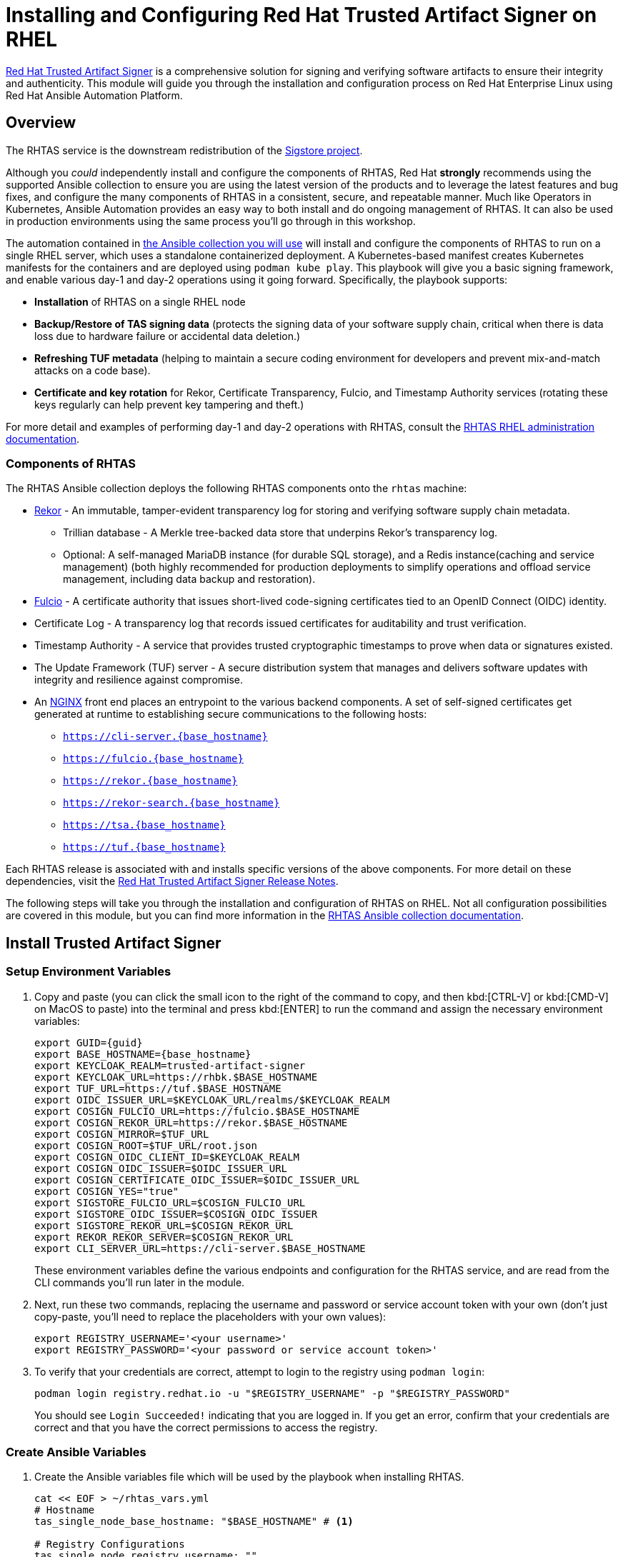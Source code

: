 = Installing and Configuring Red Hat Trusted Artifact Signer on RHEL

https://access.redhat.com/products/red-hat-trusted-artifact-signer/[Red Hat Trusted Artifact Signer^] is a comprehensive solution for signing and verifying software artifacts to ensure their integrity and authenticity. This module will guide you through the installation and configuration process on Red Hat Enterprise Linux using Red Hat Ansible Automation Platform.

== Overview

The RHTAS service is the downstream redistribution of the https://sigstore.dev/[Sigstore project^].

Although you _could_ independently install and configure the components of RHTAS, Red Hat *strongly* recommends using the supported Ansible collection to ensure you are using the latest version of the products and to leverage the latest features and bug fixes, and configure the many components of RHTAS in a consistent, secure, and repeatable manner. Much like Operators in Kubernetes, Ansible Automation provides an easy way to both install and do ongoing management of RHTAS. It can also be used in production environments using the same process you'll go through in this workshop.

The automation contained in https://console.redhat.com/ansible/automation-hub/repo/published/redhat/artifact_signer/docs[the Ansible collection you will use^] will install and configure the components of RHTAS to run on a single RHEL server, which uses a standalone containerized deployment. A Kubernetes-based manifest creates Kubernetes manifests for the containers and are deployed using `podman kube play`. This playbook will give you a basic signing framework, and enable various day-1 and day-2 operations using it going forward. Specifically, the playbook supports:

* *Installation* of RHTAS on a single RHEL node
* *Backup/Restore of TAS signing data* (protects the signing data of your software supply chain, critical when there is data loss due to hardware failure or accidental data deletion.)
* *Refreshing TUF metadata* (helping to maintain a secure coding environment for developers and prevent mix-and-match attacks on a code base).
* *Certificate and key rotation* for Rekor, Certificate Transparency, Fulcio, and Timestamp Authority services (rotating these keys regularly can help prevent key tampering and theft.)

For more detail and examples of performing day-1 and day-2 operations with RHTAS, consult the https://docs.redhat.com/en/documentation/red_hat_trusted_artifact_signer/1.3/html/administration_guide/rhtas-rhel-admin[RHTAS RHEL administration documentation^].

=== Components of RHTAS

The RHTAS Ansible collection deploys the following RHTAS components onto the `rhtas` machine:

* https://github.com/sigstore/rekor[Rekor^] - An immutable, tamper-evident transparency log for storing and verifying software supply chain metadata.
** Trillian database - A Merkle tree-backed data store that underpins Rekor's transparency log.
** Optional: A self-managed MariaDB instance (for durable SQL storage), and a Redis instance(caching and service management) (both highly recommended for production deployments to simplify operations and offload service management, including data backup and restoration).
* https://github.com/sigstore/fulcio[Fulcio^] - A certificate authority that issues short-lived code-signing certificates tied to an OpenID Connect (OIDC) identity.
* Certificate Log - A transparency log that records issued certificates for auditability and trust verification.
* Timestamp Authority - A service that provides trusted cryptographic timestamps to prove when data or signatures existed.
* The Update Framework (TUF) server - A secure distribution system that manages and delivers software updates with integrity and resilience against compromise.
* An https://www.nginx.com/[NGINX^] front end places an entrypoint to the various backend components. A set of self-signed certificates get generated at runtime to establishing secure communications to the following hosts:

** `https://cli-server.{base_hostname}`
** `https://fulcio.{base_hostname}`
** `https://rekor.{base_hostname}`
** `https://rekor-search.{base_hostname}`
** `https://tsa.{base_hostname}`
** `https://tuf.{base_hostname}`

Each RHTAS release is associated with and installs specific versions of the above components. For more detail on these dependencies, visit the https://docs.redhat.com/en/documentation/red_hat_trusted_artifact_signer/1.2/html/release_notes/appendix_a_red_hat_trusted_artifact_signer_release_notes[Red Hat Trusted Artifact Signer Release Notes^].

The following steps will take you through the installation and configuration of RHTAS on RHEL. Not all configuration possibilities are covered in this module, but you can find more information in the https://console.redhat.com/ansible/automation-hub/repo/published/redhat/artifact_signer/docs/[RHTAS Ansible collection documentation^].

== Install Trusted Artifact Signer

=== Setup Environment Variables

. Copy and paste (you can click the small icon to the right of the command to copy, and then kbd:[CTRL-V] or kbd:[CMD-V] on MacOS to paste) into the terminal and press kbd:[ENTER] to run the command and assign the necessary environment variables:
+
[source,bash,role="execute", subs="+attributes"]
----
export GUID={guid}
export BASE_HOSTNAME={base_hostname}
export KEYCLOAK_REALM=trusted-artifact-signer
export KEYCLOAK_URL=https://rhbk.$BASE_HOSTNAME
export TUF_URL=https://tuf.$BASE_HOSTNAME
export OIDC_ISSUER_URL=$KEYCLOAK_URL/realms/$KEYCLOAK_REALM
export COSIGN_FULCIO_URL=https://fulcio.$BASE_HOSTNAME
export COSIGN_REKOR_URL=https://rekor.$BASE_HOSTNAME
export COSIGN_MIRROR=$TUF_URL
export COSIGN_ROOT=$TUF_URL/root.json
export COSIGN_OIDC_CLIENT_ID=$KEYCLOAK_REALM
export COSIGN_OIDC_ISSUER=$OIDC_ISSUER_URL
export COSIGN_CERTIFICATE_OIDC_ISSUER=$OIDC_ISSUER_URL
export COSIGN_YES="true"
export SIGSTORE_FULCIO_URL=$COSIGN_FULCIO_URL
export SIGSTORE_OIDC_ISSUER=$COSIGN_OIDC_ISSUER
export SIGSTORE_REKOR_URL=$COSIGN_REKOR_URL
export REKOR_REKOR_SERVER=$COSIGN_REKOR_URL
export CLI_SERVER_URL=https://cli-server.$BASE_HOSTNAME
----
+
These environment variables define the various endpoints and configuration for the RHTAS service, and are read from the CLI commands you'll run later in the module.

. Next, run these two commands, replacing the username and password or service account token with your own (don't just copy-paste, you'll need to replace the placeholders with your own values):
+
[source,bash]
----
export REGISTRY_USERNAME='<your username>'
export REGISTRY_PASSWORD='<your password or service account token>'
----

. To verify that your credentials are correct, attempt to login to the registry using `podman login`:
+
[source,bash, role="execute"]
----
podman login registry.redhat.io -u "$REGISTRY_USERNAME" -p "$REGISTRY_PASSWORD"
----
+
You should see `Login Succeeded!` indicating that you are logged in. If you get an error, confirm that your credentials are correct and that you have the correct permissions to access the registry.

=== Create Ansible Variables

. Create the Ansible variables file which will be used by the playbook when installing RHTAS.
+
[source,bash, role="execute", subs="+attributes"]
----
cat << EOF > ~/rhtas_vars.yml
# Hostname
tas_single_node_base_hostname: "$BASE_HOSTNAME" # <1>

# Registry Configurations
tas_single_node_registry_username: ""
tas_single_node_registry_password: ""

# Certificates <2>
tas_ingress_certificate_root_ca_file: "/home/lab-user/rhtas-root.pem" 
tas_ingress_certificate_root_key_file: "/home/lab-user/rhtas-privkey.pem" 
tas_ingress_certificate_cert_file: "/home/lab-user/rhtas-server.pem"
tas_ingress_certificate_key_file: "/home/lab-user/rhtas-privkey.pem"


# OIDC Configuration # <3>
tas_single_node_oidc_issuer: "$OIDC_ISSUER_URL"
tas_single_node_oidc_client_id: "$KEYCLOAK_REALM"

# Fulcio OIDC Configuration
tas_single_node_fulcio:
  fulcio_config:
    oidc_issuers:
      - issuer: "{{ tas_single_node_oidc_issuer }}"
        client_id: "{{ tas_single_node_oidc_client_id }}"
        url: "{{ tas_single_node_oidc_issuer }}"
        type: email

# Ingress TLS Certificates
tas_single_node_ingress_certificates:
  root:
    ca_certificate: |
      {{ lookup('file', tas_ingress_certificate_root_ca_file) }}
    private_key: |
      {{ lookup('file', tas_ingress_certificate_root_key_file) }}
  fulcio:
    certificate: |
      {{ lookup('file', tas_ingress_certificate_cert_file) }}
    private_key: |
      {{ lookup('file', tas_ingress_certificate_key_file) }}
  rekor:
    certificate: |
      {{ lookup('file', tas_ingress_certificate_cert_file) }}
    private_key: |
      {{ lookup('file', tas_ingress_certificate_key_file) }}
  tuf:
    certificate: |
      {{ lookup('file', tas_ingress_certificate_cert_file) }}
    private_key: |
      {{ lookup('file', tas_ingress_certificate_key_file) }}
  tsa:
    certificate: |
      {{ lookup('file', tas_ingress_certificate_cert_file) }}
    private_key: |
      {{ lookup('file', tas_ingress_certificate_key_file) }}
  rekor-search:
    certificate: |
      {{ lookup('file', tas_ingress_certificate_cert_file) }}
    private_key: |
      {{ lookup('file', tas_ingress_certificate_key_file) }}
  cli-server:
    certificate: |
      {{ lookup('file', tas_ingress_certificate_cert_file) }}
    private_key: |
      {{ lookup('file', tas_ingress_certificate_key_file) }}

# System Packages
tas_single_node_system_packages:
  - podman
  - firewalld
EOF
----
<1> The base host name of the managed node. This generates self-signed certificates for the individual HTTPS endpoints.
<2> Note that these certificates are signed by a legitimate certificate authority. They are not "self-signed".
<3> This uses the pre-installed Keycloak instance as the OpenID Connect provider.

=== Create Ansible Playbook

. Create the Ansible playbook which is the main entry point for installation.
+
[source,bash, role="execute"]
----
cat << EOF > ~/install_rhtas.yml
---
- name: Install RHTAS
  hosts: rhtas
  become: true
  tasks:
    - name: Include Vars
      ansible.builtin.include_vars:
        file: rhtas_vars.yml
    - name: Call tas_single_node role
      ansible.builtin.include_role:
        name: redhat.artifact_signer.tas_single_node
...
EOF
----

=== Create Inventory File

. Create the inventory file which defines the hostnames of the managed nodes. We'll use the `rhtas` hostname for this exercise, and `rhtpa` for a later exercise.
+
[source,bash, role="execute"]
----
cat << EOF > ~/inventory 
[rhtas]
rhtas

[rhtpa]
rhtpa

[all:vars]
ansible_user=lab-user
EOF
----

=== Run Playbook to install RHTAS

You should have the following files in the `~/` directory (run `ls -l ~/` to confirm):

* `rhtas_vars.yml` - The Ansible variables file to use with RHTAS configuration
* `install_rhtas.yml` - The Ansible playbook to install RHTAS
* `inventory` - The inventory file to use specifying which hosts to use
* `rhtas-privkey.pem` - The private key for the TLS certificates for RHTAS
* `rhtas-root.pem` - The root TLS signed certificate for RHTAS
* `rhtas-server.pem` - The server certificate for RHTAS

There may be other files (e.g. the `rhtpa-` files used later for RHTPA), but these are the ones you should have. If you do not have these files, please go back and review the previous steps. If you do have the files, you can continue with the next step.

. Run the following command to install RHTAS.
+
[source,bash, role="execute"]
----
cd ~ && \
ansible-navigator \# <1>
  -m stdout \# <2>
  --eei=localhost/ansible_ee \# <3>
  --pp=missing \# <4>
  run install_rhtas.yml \# <5>
  --pae=false \# <6>
  -i inventory \# <7>
  -e tas_single_node_registry_username="$REGISTRY_USERNAME" \# <8>
  -e tas_single_node_registry_password="$REGISTRY_PASSWORD" # <9>
----
<1> Ansible Navigator is used to enable running the playbook in the specific execution environment (which `ansible-playbook` cannot do).
<2> Displays the output of the playbook in the terminal.
<3> The specific execution environment in which the playbook runs and contains the required Ansible Collections for the products.
<4> Only pull the execution environment if not already present locally (which it is))
<5> The playbook to run.
<6> Don't create playbook artifacts (like JSON log files)
<7> The inventory file to use
<8> The registry username to use
<9> The registry password to use
+
The installation will take several minutes to complete. Wait for it to finish before moving on! It should end with:
+
[source,console]
----
PLAY RECAP **************************
rhtas : ok=262  changed=114  unreachable=0    failed=0  ...
----
+
If you see any errors, scroll up and check for errors in the output. Confirm the files exist in the `/home/lab-user` directory correctly and appear correct.

. To see the running services on the `rhtas` node, run the following command:
+
[source,bash,role="execute"]
----
ssh rhtas sudo "podman pod ps --filter status=running"
----
+
This will run the `podman pod ps` command on the `rhtas` node. You should see a number of pods for each of the services that were installed for RHTAS, including `rekor`, `rekor-search`, `fulcio`, `tuf`, `tlog`, `cli-server`, `trillian`, and `nginx`. To see the log files for the `rekor` service, run the following command:
+
[source,bash,role="execute"]
----
ssh rhtas "sudo podman pod logs -f rekor-server-pod"
----
+
Press kbd:[CTRL-C] (or kbd:[CMD-C] on MacOS) to exit the log output. This can be useful for debugging issues with the RHTAS installation.

== Verify Trusted Artifact Signer installation

After installation and configuration, you can verify that Red Hat Trusted Artifact Signer (RHTAS) is working correctly by signing and verifying test artifacts. This section covers signing and verifying test artifacts using the following methods: *Cosign* for container images, *Gitsign* for Git commits, and *Conforma (formerly known as Enterprise Contract)* for policy validation. You can use any or all of these methods in your own CI pipelines to sign and verify artifacts before they are deployed to production.

=== Method 1: Container Image Signing and Verification with `cosign`

`cosign` allows you to sign and verify Open Container Initiative (OCI) container images using RHTAS.

. Download the cosign binary from the CLI server:
+
[source,bash,role="execute"]
----
curl -L $CLI_SERVER_URL/clients/linux/cosign-amd64.gz | gunzip > cosign 
sudo chmod +x cosign && sudo mv cosign /usr/local/bin/cosign
----
+
[NOTE]
====
The CLI server also has a https://cli-server.{base_hostname}[web interface^] for downloading binaries for all of the tools used with RHTAS for various platforms. In this exercise we are using `curl` to download the binaries, but you can also use the web interface to download the binaries to your local workstation.
====

. Initialize cosign:
+
[source,bash,role="execute"]
----
curl -LO $COSIGN_ROOT # <1>
cosign initialize --root-checksum=$(sha256sum root.json | cut -d' ' -f1) # <2>
----
<1> Downloads the known-good `root.json` file (containing the trusted certificate and key targets) from the local TUF server.
<2> Initialize cosign to prepare for signing and verification later on using the known-good TUF root.

. Create a container image to sign using `podman`:
+
[source,bash,role="execute"]
----
echo "FROM scratch" > ./tmp.Dockerfile
podman build . -f ./tmp.Dockerfile -t ttl.sh/rhtas/test-image-$GUID:1h
rm ./tmp.Dockerfile
----

. Push the image to a registry:
+
[source,bash,role="execute"]
----
podman push ttl.sh/rhtas/test-image-$GUID:1h
----

. Sign the container image:
+
[source,bash,role="execute"]
----
cosign sign -y ttl.sh/rhtas/test-image-$GUID:1h
----
+
By using the `-y` option you are agreeing to the terms and conditions of the signature system based on sigstore and avoiding an interactive prompt.
+
IF you were running this on your local workstation, a web browser would open and ask you to login with your Keycloak credentials. In this environment, that's not possible, so you'll see an `xdg-open` error, and then a long link in the terminal:
+
image::rhtas-url-login.png[]
+
Copy and paste the link into a web browser (or just click on it if possible) to login to the pre-configured OIDC (Keycloak) server with your credentials:
+
* Username: `{rhtas_user1_username}`
* Password: `{rhtas_user1_password}`
+
image::rhtas-url-login2.png[]
+
Copy/paste the resulting code back into the terminal to complete the signing process:
+
image::rhtas-url-login3.png[]
+
image::rhtas-url-login4.png[]
+
[NOTE]
====
If you wait too long during this process, the short-lived authentication session and certificate will expire, and you may get timeout / deadline exceeded errors. Simply repeat the signing command.
====
+
This solution is known as https://docs.sigstore.dev/cosign/signing/overview/[keyless signing^] and is a recommended practice for signing container images, as it does not rely on long-lived certs and keys that could become compromised. A short-lived certificate is generated (from Fulcio) for each signature, attached to the artifact (container), and is only valid for the duration of the signature, and can be later verified against the Rekor transparency log.

. Verify the signed container image:
+
Based on the Keycloak user that was used to sign the image, their email address was added as an identity within the signature. This vales can be used to verify the signature of the image. The email address takes the form of `<username>@redhat.com`. So if `chris` signed the image, the email address would be `chris@redhat.com`.
+
Set the email address in an environment variable:
+
[source,bash,role="execute", subs="+attributes"]
----
export EMAIL_ADDRESS="{rhtas_user1_username}@redhat.com"
----
+
Now verify the image
+
[source,bash,role="execute"]
----
cosign verify --certificate-identity=$EMAIL_ADDRESS ttl.sh/rhtas/test-image-$GUID:1h | jq
----
+
To verify, Cosign queries the transparency log (Rekor) to compare the public key bound to the certificate, and checks the timestamp on the signature against the artifact's entry in the transparency log. The signature is valid if its timestamp falls within the small window of time that the key pair and certificate issued by the certificate authority were valid.
+
If successful, you should see the following output (at the start, before the JSON representation of the signature):
+
[source,console]
----
The following checks were performed on each of these signatures:
  - The cosign claims were validated
  - Existence of the claims in the transparency log was verified offline
  - The code-signing certificate was verified using trusted certificate authority certificates
----
+
Along with the JSON representation of the signature.

==== Query the Transparency Log

You can query the transparency log to prove authenticity, integrity, and accountability for software artifacts. This ensures that the artifact was built and signed by a trusted party and hasn't been tampered with. It also provides a record of the signing process for audit purposes, and helps determine whether malicious or unauthorized versions were introduced into the supply chain. We'll query it in a few different ways in the following steps.

. To start, download the rekor-cli binary from the CLI server:
+
[source,bash,role="execute"]
----
curl -L $CLI_SERVER_URL/clients/linux/rekor-cli-amd64.gz | gunzip > rekor-cli 
sudo chmod +x rekor-cli && sudo mv rekor-cli /usr/local/bin/rekor-cli
----
+

. Search by log index:
+
[source,bash,role="execute"]
----
rekor-cli get --log-index 0 --rekor_server $COSIGN_REKOR_URL --format json | jq
----
+
You should see the JSON representation of the first entry in the log, containing the submitted artifact (your container image), and the inclusion proof and signed timestamp, which can be used to verify consistency and integrity of the artifact.

. Search for an email address to get the universal unique identifier (UUID):
+
[source,bash,role="execute"]
----
rekor-cli search --email $EMAIL_ADDRESS --rekor_server $COSIGN_REKOR_URL --format json | jq
----
This command returns the UUID of any log entries that match the email address (you should see only one, but if you repeated the singing process you'd see two). This UUID can be used to get the transaction details.

. Get transaction details by UUID (replace `<UUID>` with the UUID you got from the previous step):
+
[source,bash,role="execute"]
----
rekor-cli get --uuid $UUID --rekor_server $COSIGN_REKOR_URL --format json | jq
----
You will get the same entry as before.

[NOTE]
====
Rekor also includes a https://rekor-search.{base_hostname}[web search interface^] for searching through the log entries. Try it out by selecting "Email" attribute to search but and enter `{rhtas_user1_username}@redhat.com` into the email address field and press the `Search` button. You should see the a log entry for the container image you signed:

image::rhtas-rekor-search.png[]
====

These methods (and others) can be used in CI pipelines to verify the authenticity of the artifacts during build, promotion, and deployment.

=== Method 2: Git Commit Signing and Verification with Gitsign

Gitsign enables signing and verification of Git repository commits using RHTAS. Gitsign implements keyless signing to sign Git commits with a valid OpenID Connect identity (in this case coming from Keycloak). Signing details will then be stored in the transparency log (Rekor) for subsequent verification.

==== Download and Install Gitsign

. Download the gitsign binary from the CLI server web page:
+
[source,bash,role="execute"]
----
curl -L $CLI_SERVER_URL/clients/linux/gitsign-amd64.gz | gunzip > gitsign 
sudo chmod +x gitsign && sudo mv gitsign /usr/local/bin/gitsign
----

. Make a temporary Git repository and configure Git to use gitsign for commit signing:
+
[source,bash,role="execute"]
----
rm -rf ~/tmp-git-repo && mkdir -p ~/tmp-git-repo && cd ~/tmp-git-repo
git init
git config --local commit.gpgsign true # sign all commits
git config --local tag.gpgsign true # sign all tags
git config --local gpg.x509.program gitsign # use gitsign for signing
git config --local gpg.format x509 # use x509 format for signing
git config --local gitsign.fulcio $SIGSTORE_FULCIO_URL # use our Fulcio instance
git config --local gitsign.rekor $SIGSTORE_REKOR_URL # use our Rekor instance
git config --local gitsign.issuer $SIGSTORE_OIDC_ISSUER # use our OIDC provider
git config --local gitsign.clientID trusted-artifact-signer # OIDC client name
----

. Make a test commit and sign it:
+
[source,bash,role="execute"]
----
git commit --allow-empty -S -m "Test of a signed commit"
----
+
The same process should be followed as before. Copy the code from the web browser into the terminal to complete the commit process and sign the commit. You should seE:
+
[source,console]
----
tlog entry created with index: 2
[master (root-commit) 615b060] Test of a signed commit
 Committer: Red Hat Demo Platform Student <lab-user@bastion.lab.sandbox-7cx24-multi-cloud-base-infra.svc.cluster.local>
----

. Verify the commit:
+
[source,bash,role="execute"]
----
gitsign verify --certificate-identity=$EMAIL_ADDRESS --certificate-oidc-issuer=$SIGSTORE_OIDC_ISSUER HEAD
----
+
This extracts the signature attached to the commit, verifies it against the certificate issued during the signing process, confirms the certificate chain is valid against the known good trusted root, and that the signing certificate was recorded in Rekor, and that the OIDC identity matches what's expected.
+
You should see:
+
[source,console]
----
tlog index: 2
gitsign: Signature made using certificate ID 0xfd13bcafe1b0c9fed3d0df3345beb7ec192c94af | 
gitsign: Good signature from [chris@redhat.com](https://rhbk.7cx24.apps.ocpv04.rhdp.net/realms/trusted-artifact-signer)
Validated Git signature: true
Validated Rekor entry: true
Validated Certificate claims: true
----
+
Note the `Good signature` and Validation confirmations indicating that the signature is valid on the commit.

=== Method 3: Policy Validation with Conforma (Enterprise Contract)

The first two methods explored above verify the authenticity of the artifact (container image or Git commit) using the signature and attestation. Conforma takes it a step further by verifying the artifact against a set of policies.

Conforma, formally known as Enterprise Contract (EC), is a tool for maintaining the security of software supply chains, and you can use it to define and enforce policies for container images. You can use the `ec` binary to verify the attestation(verifiable claims about any aspect of how a piece of software is produced) and signature of container images that use Red Hat's Trusted Artifact Signer (RHTAS) signing framework. This is typically used in CI pipelines during container image promotion and deployment. Conforma policies are defined using the https://www.openpolicyagent.org/docs/policy-language[rego policy language^]. 

. Download the ec binary from the CLI server:
+
[source,bash,role="execute"]
----
curl -L $CLI_SERVER_URL/clients/linux/ec-amd64.gz | gunzip > ec-amd64 
sudo chmod +x ec-amd64 && sudo mv ec-amd64 /usr/local/bin/ec
----

. Create a `predicate.json` file for SLSA provenance (Refer to the https://slsa.dev/spec/v1.0/provenance[SLSA provenance predicate specifications^] for more information about the schema layout):
+
[source,bash,role="execute"]
----
cat << EOF > ~/predicate.json
{
  "builder": {
    "id": "https://localhost/dummy-id"
  },
  "buildType": "https://example.com/tekton-pipeline",
  "invocation": {},
  "buildConfig": {},
  "metadata": {
    "completeness": {
      "parameters": false,
      "environment": false,
      "materials": false
    },
    "reproducible": false
  },
  "materials": []
}
EOF
----
+
[NOTE]
====
This file is just an example with dummy data. In a real-world scenario, you would use the actual data from the build of the container image, including a real builder ID, links to source repos, dependencies in `materials`, and how it was built (in the `invocation` and `buildConfig` fields).
====

. Attach the `predicate.json` file to the test image:
+
[source,bash,role="execute"]
----
cosign attest -y --predicate ~/predicate.json --type slsaprovenance ttl.sh/rhtas/test-image-$GUID:1h
----
+
The same process should be followed as before. Copy the code from the web browser into the terminal to complete the attestation process. You should see:
+
[source,console]
----
tlog entry created with index: xxxx
----
+
This makes a record in the transparency log (Rekor) for the attestation. The attestation in this case is the SLSA provenance attestation, recording who built it, what source repo, which builder, what commands, what dependencies, etc.

. Verify the image has at least one attestation and signature:
+
[source,bash,role="execute"]
----
cosign tree ttl.sh/rhtas/test-image-$GUID:1h
----
+
This outputs any attached attestation and signature for the image. You should see something like this (at least 1 attestation and 1 signature):
+
[source,console]
----
📦 Supply Chain Security Related artifacts for an image: ttl.sh/rhtas/test-image-$GUID:1h@sha256:7de5fa822a9d1e507c36565ee0cf50c08faa64505461c844a3ce3944d23efa35
└── 💾 Attestations for an image tag: ttl.sh/rhtas/test-image-$GUID:1h@sha256:7de5fa822a9d1e507c36565ee0cf50c08faa64505461c844a3ce3944d23efa35.att
   └── 🍒 sha256:40d94d96a6d3ab3d94b429881e1b470ae9a3cac55a3ec874051bdecd9da06c2e
└── 🔐 Signatures for an image tag: ttl.sh/rhtas/test-image-$GUID:1h@sha256:7de5fa822a9d1e507c36565ee0cf50c08faa64505461c844a3ce3944d23efa35.sig
   └── 🍒 sha256:f32171250715d4538aec33adc40fac2343f5092631d4fc2457e2116a489387b7
----

. https://conforma.dev/docs/cli/ec_validate_image.html[Validate conformance^] of container images with the provided policies:
+
[source,bash,role="execute"]
----
ec validate image --image ttl.sh/rhtas/test-image-$GUID:1h --certificate-identity $EMAIL_ADDRESS --certificate-oidc-issuer $OIDC_ISSUER_URL --output yaml --show-successes
----

Conforma generates a pass-fail report with details on any security violations. When you add the `--info` flag, the report includes more details and possible solutions for any violations found.

If all verification steps complete successfully, your RHTAS installation is working correctly and ready for production use.

[NOTE]
====
Without specifying a policy, Conforma just does the minimal integrity checks and calls it a day. In practice, organizations would typically define policies to check against, and use Conforma to validate the artifacts against those policies. For example, the Conforma project has some https://conforma.dev/docs/policy/index.html[pre-defined policy definitions^] for common security best practices that organizations can start with, and it is designed to be extensible to allow for organizations to define their own policies. You can see how our dummy data fares against these policies (using `@minimal`) by running 

[source,bash,role="execute"]
----
ec validate image --image ttl.sh/rhtas/test-image-$GUID:1h --certificate-identity $EMAIL_ADDRESS --certificate-oidc-issuer $OIDC_ISSUER_URL --output yaml --show-successes --policy '{
    "configuration": { "include": ["@minimal"] },
    "sources": [
      {
        "policy": ["oci::quay.io/enterprise-contract/ec-release-policy:latest"],
        "data":   ["oci::quay.io/enterprise-contract/ec-policy-data:latest"]
      }
    ]
  }'  
----
Here you can see a number of _violations_ in the output indicating our dummy data failed the policy checks.
====


== Extra Credit: Updating Certificate Expiration Date

The Update Framework (TUF) is used by RHTAS as a framework for securing software update systems. TUF refers to the RHTAS services as trusted root targets. There are four trusted targets, one for each RHTAS service: Fulcio, Certificate Transparency (CT) log, Rekor, and Timestamp Authority (TSA). Client software, such as cosign, use the RHTAS trust root targets to sign and verify artifact signatures.

By default, the expiration date of all metadata files for these services is 52 weeks from the time you deploy the RHTAS service. Red Hat recommends choosing shorter expiration periods, and rotating your public keys and certificates often. Doing these maintenance tasks regularly can help prevent attacks on your code base.

To update the expiration date of the trusted root targets, you can use the `tuftool` binary. You will download a snapshot of the current trusted root targets, update the expiration dates in place, and then re-run the Ansible playbook to update the TUF repository.

Follow these steps to update the expiration dates of the trusted root targets (a typical day-2 administrative task that must be performed regularly, before expiration):

. First, check out what the current expiration date is for TUF roots (TUF's root key expiration date is defined in the root metadata file accessible from the TUF server, and versioned, and since there's only 1 version so far, the name would be `1.root.json`):
+
[source,bash,role="execute"]
----
curl -s  https://tuf.$BASE_HOSTNAME/1.root.json | jq '.signed.expires'
----
+
The date returned should be 1 year from the current date.

. Download the `tuftool` binary from the CLI server:
+
[source,bash,role="execute"]
----
curl -L $CLI_SERVER_URL/clients/linux/tuftool-amd64.gz | gunzip > tuftool-amd64
sudo chmod +x tuftool-amd64 && sudo mv tuftool-amd64 /usr/local/bin/tuftool
----
+
. Configure your shell environment for using `tuftool`:
+
[source,bash,role="execute"]
----
export WORK="${HOME}/trustroot-example"
export ROOT="${WORK}/root/root.json"
export KEYDIR="${WORK}/keys"
export INPUT="${WORK}/input"
export TUF_REPO="${WORK}/tuf-repo"
export REMOTE_KEYS_VOLUME=$(ssh lab-user@rhtas -t "sudo podman volume mount tuf-signing-keys" | tr -d '[:space:]')
export REMOTE_TUF_VOLUME=$(ssh lab-user@rhtas -t "sudo podman volume mount tuf-repository" | tr -d '[:space:]')
export TIMESTAMP_EXPIRATION="in 1 day"
export SNAPSHOT_EXPIRATION="in 1 day"
export TARGETS_EXPIRATION="in 26 weeks"
export ROOT_EXPIRATION="in 26 weeks"
----

. Create temporary directories to hold the `tuftool` input and output, and download them using `rsync`:
+
[source,bash,role="execute"]
----
mkdir mkdir -p "${WORK}/root/" "${KEYDIR}" "${INPUT}" "${TUF_REPO}"
rsync -r --rsync-path="sudo rsync" lab-user@rhtas:"${REMOTE_KEYS_VOLUME}/" "${KEYDIR}"
rsync -r --rsync-path="sudo rsync" lab-user@rhtas:"${REMOTE_TUF_VOLUME}/" "${TUF_REPO}"
cp "${TUF_REPO}/root.json" "${ROOT}"
ls ${KEYDIR} ${TUF_REPO}
----
This will download the metadata files (prefixed with `1`).

. Update the expiration dates in place:
+
The Timestamp and Snapshot metadata should normally have a short expiration (1 day), whereas the Root and Targets metadata should expire less often (1 year). A good rule of thumb is the more often the metadata changes, the sooner it should expire. See the https://theupdateframework.io/docs/faq/[TUF documentation^] for more guidance. Run this command to update the expiration dates:
+
[source,bash,role="execute"]
----
tuftool update \
  --root "${ROOT}" \
  --key "${KEYDIR}/timestamp.pem" \
  --key "${KEYDIR}/snapshot.pem" \
  --key "${KEYDIR}/targets.pem" \
  --timestamp-expires "${TIMESTAMP_EXPIRATION}" \
  --snapshot-expires "${SNAPSHOT_EXPIRATION}" \
  --targets-expires "${TARGETS_EXPIRATION}" \
  --outdir "${TUF_REPO}" \
  --metadata-url "file://${TUF_REPO}"
ls ${KEYDIR} ${TUF_REPO}
----
+
You will see new metadata files (prefixed with `2`) with the updated expiration dates.

. Update the root expiration date:
+
Typically you would only update the root expiration date if it is about to expire. Let's update ours just for fun. Run this command to update the root expiration date (and sign it and copy it to the proper location):
+
[source,bash,role="execute"]
----
tuftool root expire "${ROOT}" "${ROOT_EXPIRATION}"
tuftool root bump-version "${ROOT}"
tuftool root sign "${ROOT}" -k "${KEYDIR}/root.pem"
export NEW_ROOT_VERSION=$(cat "${ROOT}" | jq -r ".signed.version")
cp "${ROOT}" "${TUF_REPO}/root.json"
cp "${ROOT}" "${TUF_REPO}/${NEW_ROOT_VERSION}.root.json"
ls ${KEYDIR} ${TUF_REPO}
----

. Create an archive of the metadata files
+
To upload, you need to create an archive of the metadata files. Run this to create the archive and create a new ansible variables file to reference it:
+
[source,bash,role="execute"]
----
tar -C "${WORK}" -czvf ~/repository.tar.gz tuf-repo
cat <<EOF > ~/rhtas_trust_root_update.yml
tas_single_node_trust_root:
  full_archive: "{{ lookup('file', 'repository.tar.gz') | b64encode }}"
EOF

----
+
With the archive created, you can re-invoke the Ansible playbook with the reference to the new archive.

. Run the playbook again and pass the archive as the trust root:
+
[source,bash,role="execute"]
----
cd ~ && \
ansible-navigator \
  -m stdout \
  --eei=localhost/ansible_ee \
  --pp=missing \
  run install_rhtas.yml \
  --pae=false \
  -i inventory \
  -e @rhtas_trust_root_update.yml \
  -e tas_single_node_registry_username="$REGISTRY_USERNAME" \
  -e tas_single_node_registry_password="$REGISTRY_PASSWORD"
----
+
Wait for the playbook to finish (it will take a few minutes, and you may notice lines related to the usage of the supplied archive).

. Verify the new expiration dates
+
Once the server comes back up, re-run the command to check the expiration dates:
+
[source,bash,role="execute"]
----
echo "Root Version 1:"
curl -s  https://tuf.$BASE_HOSTNAME/1.root.json | jq '.signed.expires'
echo "Root Version 2:"
curl -s  https://tuf.$BASE_HOSTNAME/2.root.json | jq '.signed.expires'
echo "Timestamp:"
curl -s  https://tuf.$BASE_HOSTNAME/timestamp.json | jq '.signed.expires'
----
+
The version 1 root should have the same expiration date (1 year from now), but the version 2 root should have the new expiration date (26 weeks from now). The Timestamp metadata should have the new expiration date (1 day from now).

You can repeat this process to avoid expiration of the TUF services. You are also encouraged to rotate the keys and certificates for the TUF services regularly to maintain a secure coding environment for developers and prevent mix-and-match attacks on a code base. More information can be found in the https://docs.redhat.com/en/documentation/red_hat_trusted_artifact_signer[RHTAS documentation^].

== Next Steps

With Red Hat Trusted Artifact Signer installed and configured, you can now:

* Sign software artifacts
* Verify artifact integrity
* Integrate with your CI/CD pipelines
* Configure policy-based signing workflows

=== CI/CD Integration with RHADS Components

RHTAS integrates seamlessly with other Red Hat Advanced Developer Suite components to create comprehensive CI/CD workflows. For example, you can use Red Hat Developer Hub templates to create project scaffolds that automatically include container image signing via `cosign` and Git commit signing via `gitsign` in their CI pipelines. Using Conforma's policy validation, you can enforce security gates that verify artifact signatures, SBOMs and attestations before promoting images to production environments. This creates a cohesive developer experience where all artifacts are cryptographically signed, provenance is tracked through SLSA attestations, and policies ensure compliance before deployment.

For more advanced configuration options and day-2 operation capabilities on RHEL, refer to the https://docs.redhat.com/en/documentation/red_hat_trusted_artifact_signer[official Red Hat Trusted Artifact Signer documentation^].
